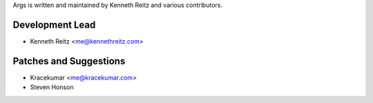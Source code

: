 Args is written and maintained by Kenneth Reitz and various contributors.

Development Lead
----------------
- Kenneth Reitz <me@kennethreitz.com>

Patches and Suggestions
-----------------------
- Kracekumar <me@kracekumar.com>
- Steven Honson
